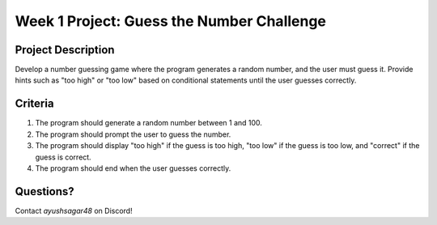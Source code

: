 Week 1 Project: Guess the Number Challenge
==========================================

Project Description
-------------------
Develop a number guessing game where the program generates a random number, and the user must guess it. Provide hints such as "too high" or "too low" based on conditional statements until the user guesses correctly.

Criteria
--------
1. The program should generate a random number between 1 and 100.
2. The program should prompt the user to guess the number.
3. The program should display "too high" if the guess is too high, "too low" if the guess is too low, and "correct" if the guess is correct.
4. The program should end when the user guesses correctly.

Questions?
----------
Contact *ayushsagar48* on Discord!
